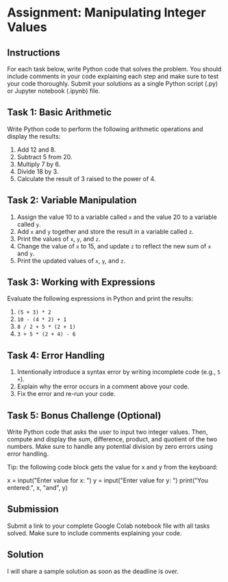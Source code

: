 #+startup: overview hideblocks indent entitiespretty: 
* Assignment: Manipulating Integer Values

** Instructions

For each task below, write Python code that solves the problem. You
should include comments in your code explaining each step and make
sure to test your code thoroughly. Submit your solutions as a single
Python script (.py) or Jupyter notebook (.ipynb) file.

** Task 1: Basic Arithmetic

Write Python code to perform the following arithmetic operations and
display the results:
1. Add 12 and 8.
2. Subtract 5 from 20.
3. Multiply 7 by 6.
4. Divide 18 by 3.
5. Calculate the result of 3 raised to the power of 4.

** Task 2: Variable Manipulation

1. Assign the value 10 to a variable called ~x~ and the value 20 to a variable called ~y~.
2. Add ~x~ and ~y~ together and store the result in a variable called ~z~.
3. Print the values of ~x~, ~y~, and ~z~.
4. Change the value of ~x~ to 15, and update ~z~ to reflect the new sum of ~x~ and ~y~.
5. Print the updated values of ~x~, ~y~, and ~z~.

** Task 3: Working with Expressions

Evaluate the following expressions in Python and print the results:
1. ~(5 + 3) * 2~
2. ~10 - (4 * 2) + 1~
3. ~8 / 2 + 5 * (2 + 1)~
4. ~3 + 5 * (2 + 4) - 6~

** Task 4: Error Handling

1. Intentionally introduce a syntax error by writing incomplete code
   (e.g., ~5 +~).
2. Explain why the error occurs in a comment above your code.
3. Fix the error and re-run your code.

** Task 5: Bonus Challenge (Optional)

Write Python code that asks the user to input two integer
values. Then, compute and display the sum, difference, product, and
quotient of the two numbers. Make sure to handle any potential
division by zero errors using error handling.

Tip: the following code block gets the value for x and y from the
keyboard:
#+begin_example python
  x = input("Enter value for x: ")
  y = input("Enter value for y: ")
  print("You entered:", x, "and", y)
#+end_example

** Submission

Submit a link to your complete Google Colab notebook file with all
tasks solved. Make sure to include comments explaining your code.

** Solution

I will share a sample solution as soon as the deadline is over.
